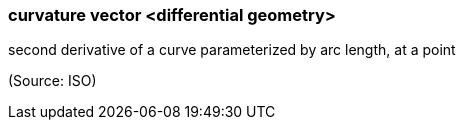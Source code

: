 === curvature vector <differential geometry>

second derivative of a curve parameterized by arc length, at a point

(Source: ISO)

